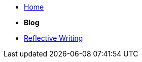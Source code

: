 * xref:home::index.adoc[Home]

* [.separated]#**Blog**#
* xref:blog::index.adoc[Reflective Writing]
